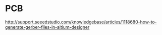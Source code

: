 
* PCB
http://support.seeedstudio.com/knowledgebase/articles/1118680-how-to-generate-gerber-files-in-altium-designer
